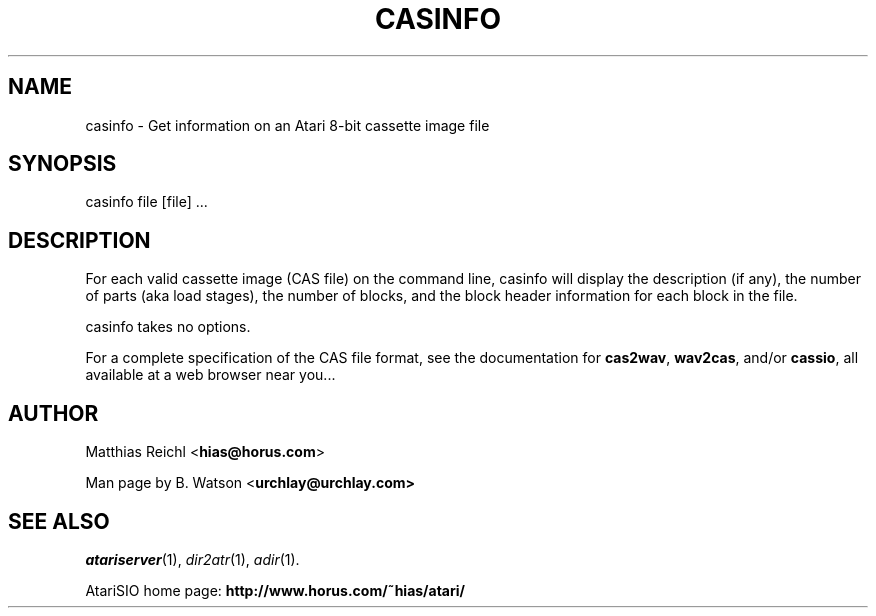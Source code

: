 .TH CASINFO "1" "April 2009" "casinfo (atarisio 0.30)" "HiassofT Atari 8-bit Tools"
.SH NAME
casinfo \- Get information on an Atari 8\-bit cassette image file
.SH SYNOPSIS
casinfo file [file] ...
.SH DESCRIPTION
For each valid cassette image (CAS file) on the command line, casinfo
will display the description (if any), the number of parts (aka load
stages), the number of blocks, and the block header information for
each block in the file.
.PP
casinfo takes no options.
.PP
For a complete specification of the CAS file format, see the documentation
for \fBcas2wav\fR, \fBwav2cas\fR, and/or \fBcassio\fR, all available
at a web browser near you...
.SH AUTHOR
Matthias Reichl <\fBhias@horus.com\fR>
.PP
Man page by B. Watson <\fBurchlay@urchlay.com\fB>
.SH SEE ALSO
\&\fIatariserver\fR\|(1), \&\fIdir2atr\fR\|(1), \&\fIadir\fR\|(1).
.PP
AtariSIO home page: \fBhttp://www.horus.com/~hias/atari/\fR
